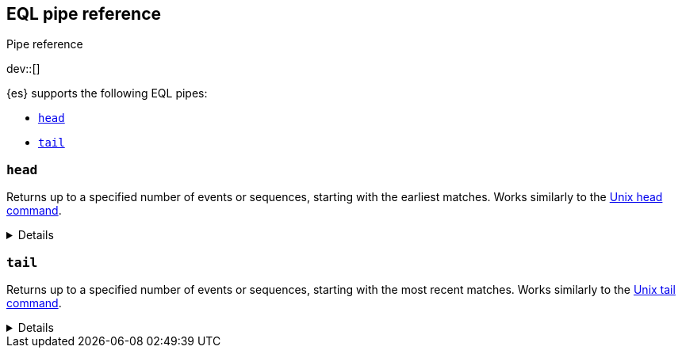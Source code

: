 [role="xpack"]
[testenv="basic"]
[[eql-pipe-ref]]
== EQL pipe reference
++++
<titleabbrev>Pipe reference</titleabbrev>
++++

dev::[]

{es} supports the following EQL pipes:

* <<eql-pipe-head>>
* <<eql-pipe-tail>>

[discrete]
[[eql-pipe-head]]
=== `head`

Returns up to a specified number of events or sequences, starting with the
earliest matches. Works similarly to the
https://en.wikipedia.org/wiki/Head_(Unix)[Unix head command].

[%collapsible]
====
*Example*

The following EQL query returns up to three of the earliest powershell
commands.

[source,eql]
----
process where process.name == "powershell.exe"
| head 3
----

*Syntax*
[source,txt]
----
head <max>
----

*Parameters*

`<max>`::
(Required, integer)
Maximum number of matching events or sequences to return.
====

[discrete]
[[eql-pipe-tail]]
=== `tail`

Returns up to a specified number of events or sequences, starting with the most
recent matches. Works similarly to the
https://en.wikipedia.org/wiki/Tail_(Unix)[Unix tail command].

[%collapsible]
====
*Example*

The following EQL query returns up to five of the most recent `svchost.exe`
processes.

[source,eql]
----
process where process.name == "svchost.exe"
| tail 5
----

*Syntax*
[source,txt]
----
tail <max>
----

*Parameters*

`<max>`::
(Required, integer)
Maximum number of matching events or sequences to return.
====
